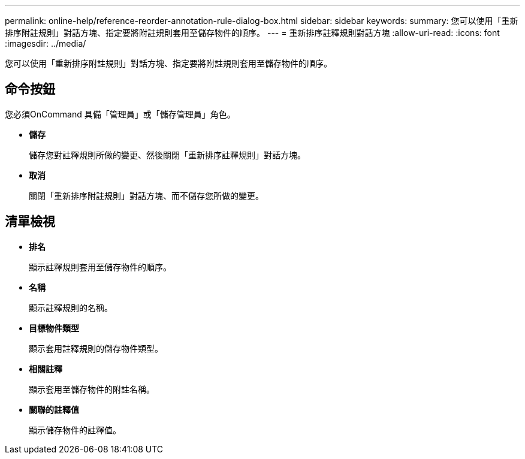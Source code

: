 ---
permalink: online-help/reference-reorder-annotation-rule-dialog-box.html 
sidebar: sidebar 
keywords:  
summary: 您可以使用「重新排序附註規則」對話方塊、指定要將附註規則套用至儲存物件的順序。 
---
= 重新排序註釋規則對話方塊
:allow-uri-read: 
:icons: font
:imagesdir: ../media/


[role="lead"]
您可以使用「重新排序附註規則」對話方塊、指定要將附註規則套用至儲存物件的順序。



== 命令按鈕

您必須OnCommand 具備「管理員」或「儲存管理員」角色。

* *儲存*
+
儲存您對註釋規則所做的變更、然後關閉「重新排序註釋規則」對話方塊。

* *取消*
+
關閉「重新排序附註規則」對話方塊、而不儲存您所做的變更。





== 清單檢視

* *排名*
+
顯示註釋規則套用至儲存物件的順序。

* *名稱*
+
顯示註釋規則的名稱。

* *目標物件類型*
+
顯示套用註釋規則的儲存物件類型。

* *相關註釋*
+
顯示套用至儲存物件的附註名稱。

* *關聯的註釋值*
+
顯示儲存物件的註釋值。


